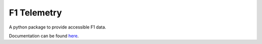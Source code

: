 F1 Telemetry
============

A python package to provide accessible F1 data. 

Documentation can be found `here <https://ax6.github.io/f1-telemetry/f1telemetry.html>`_.

